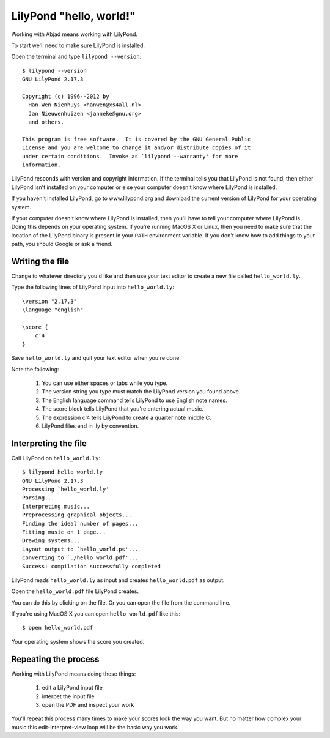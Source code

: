LilyPond "hello, world!"
========================

Working with Abjad means working with LilyPond.

To start we'll need to make sure LilyPond is installed.

Open the terminal and type ``lilypond --version``:

::

    $ lilypond --version
    GNU LilyPond 2.17.3

    Copyright (c) 1996--2012 by
      Han-Wen Nienhuys <hanwen@xs4all.nl>
      Jan Nieuwenhuizen <janneke@gnu.org>
      and others.

    This program is free software.  It is covered by the GNU General Public
    License and you are welcome to change it and/or distribute copies of it
    under certain conditions.  Invoke as `lilypond --warranty' for more
    information.

LilyPond responds with version and copyright information.
If the terminal tells you that LilyPond is not found, then
either LilyPond isn't installed on your computer or else
your computer doesn't know where LilyPond is installed.

If you haven't installed LilyPond, go to www.lilypond.org
and download the current version of LilyPond for your operating system.

If your computer doesn't know where LilyPond is installed,
then you'll have to tell your computer where LilyPond is.
Doing this depends on your operating system.
If you're running MacOS X or Linux, then you need to make sure that the
location of the LilyPond binary is present in your ``PATH``
environment variable.
If you don't know how to add things to your path, you should
Google or ask a friend.


Writing the file
----------------

Change to whatever directory you'd like and then use your text editor
to create a new file called ``hello_world.ly``.

Type the following lines of LilyPond input into ``hello_world.ly``:

::

    \version "2.17.3"
    \language "english"

    \score {
        c'4
    }

Save ``hello_world.ly`` and quit your text editor when you're done.

Note the following:

    1. You can use either spaces or tabs while you type.
    2. The version string you type must match the LilyPond version you found above.
    3. The English language command tells LilyPond to use English note names.
    4. The score block tells LilyPond that you're entering actual music.
    5. The expression c'4 tells LilyPond to create a quarter note middle C.
    6. LilyPond files end in .ly by convention.


Interpreting the file
---------------------

Call LilyPond on ``hello_world.ly``:

::

    $ lilypond hello_world.ly
    GNU LilyPond 2.17.3
    Processing `hello_world.ly'
    Parsing...
    Interpreting music...
    Preprocessing graphical objects...
    Finding the ideal number of pages...
    Fitting music on 1 page...
    Drawing systems...
    Layout output to `hello_world.ps'...
    Converting to `./hello_world.pdf'...
    Success: compilation successfully completed

LilyPond reads ``hello_world.ly`` as input and creates ``hello_world.pdf`` as output.

Open the ``hello_world.pdf`` file LilyPond creates.

You can do this by clicking on the file.
Or you can open the file from the command line.

If you're using MacOS X you can open ``hello_world.pdf`` like this:

::

    $ open hello_world.pdf

..  abjad::
    :hide:

    note = Note("c'4")
    show(note)

Your operating system shows the score you created.


Repeating the process
---------------------

Working with LilyPond means doing these things:

    1. edit a LilyPond input file
    2. interpet the input file
    3. open the PDF and inspect your work

You'll repeat this process many times to make your scores look the way you want.
But no matter how complex your music this edit-interpret-view loop
will be the basic way you work.
